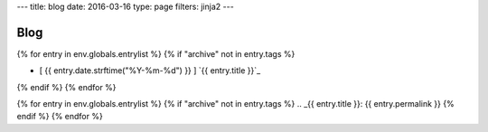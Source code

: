 ---
title: blog
date: 2016-03-16
type: page
filters: jinja2
---

Blog
====

{% for entry in env.globals.entrylist %}
{% if "archive" not in entry.tags %}

.. I know it's gross.

.. raw:: html

    <div class="blog-roll"
          title="[ {{ entry.date.strftime("%Y-%m-%d") }} ] | {% for t in entry.tags %} [ {{ t }} ] {% endfor %}">

- [ {{ entry.date.strftime("%Y-%m-%d") }} ] `{{ entry.title }}`_

.. raw:: html

    </div>

{% endif %}
{% endfor %}


{% for entry in env.globals.entrylist %}
{% if "archive" not in entry.tags %}
.. _{{ entry.title }}: {{ entry.permalink }}
{% endif %}
{% endfor %}
